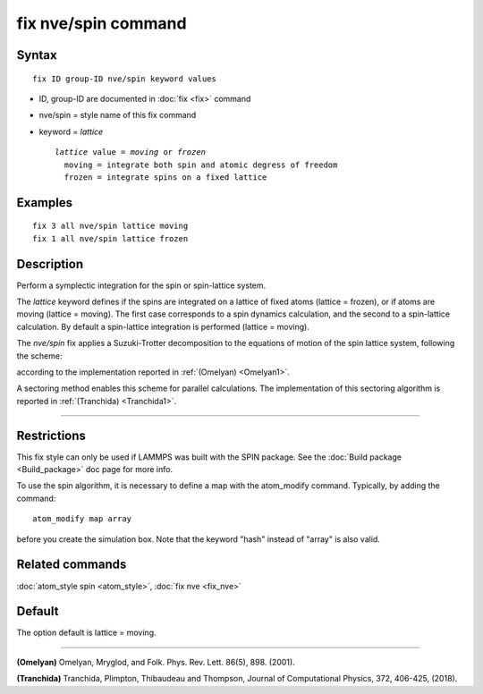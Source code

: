 .. index:: fix nve/spin

fix nve/spin command
====================

Syntax
""""""

.. parsed-literal::

   fix ID group-ID nve/spin keyword values

* ID, group-ID are documented in :doc:`fix <fix>` command
* nve/spin = style name of this fix command
* keyword = *lattice*

  .. parsed-literal::

       *lattice* value = *moving* or *frozen*
         moving = integrate both spin and atomic degress of freedom
         frozen = integrate spins on a fixed lattice

Examples
""""""""

.. parsed-literal::

   fix 3 all nve/spin lattice moving
   fix 1 all nve/spin lattice frozen

Description
"""""""""""

Perform a symplectic integration for the spin or spin-lattice system.

The *lattice* keyword defines if the spins are integrated on a lattice
of fixed atoms (lattice = frozen), or if atoms are moving
(lattice = moving).
The first case corresponds to a spin dynamics calculation, and
the second to a spin-lattice calculation.
By default a spin-lattice integration is performed (lattice = moving).

The *nve/spin* fix applies a Suzuki-Trotter decomposition to
the equations of motion of the spin lattice system, following the scheme:

.. image:: JPG/fix_integration_spin_stdecomposition.jpg
   :align: center

according to the implementation reported in :ref:`(Omelyan) <Omelyan1>`.

A sectoring method enables this scheme for parallel calculations.
The implementation of this sectoring algorithm is reported
in :ref:`(Tranchida) <Tranchida1>`.

----------

Restrictions
""""""""""""

This fix style can only be used if LAMMPS was built with the SPIN
package.  See the :doc:`Build package <Build_package>` doc page for more
info.

To use the spin algorithm, it is necessary to define a map with
the atom\_modify command. Typically, by adding the command:

.. parsed-literal::

   atom_modify map array

before you create the simulation box. Note that the keyword "hash"
instead of "array" is also valid.

Related commands
""""""""""""""""

:doc:`atom_style spin <atom_style>`, :doc:`fix nve <fix_nve>`

Default
"""""""

The option default is lattice = moving.

----------

.. _Omelyan1:

**(Omelyan)** Omelyan, Mryglod, and Folk. Phys. Rev. Lett.
86(5), 898. (2001).

.. _Tranchida1:

**(Tranchida)** Tranchida, Plimpton, Thibaudeau and Thompson,
Journal of Computational Physics, 372, 406-425, (2018).
